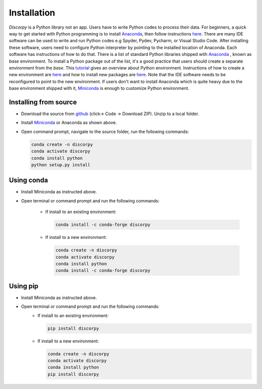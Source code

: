 ============
Installation
============

*Discorpy* is a Python library not an app. Users have to write Python codes to
process their data. For beginners, a quick way to get started with Python
programming is to install `Anaconda <https://www.anaconda.com/products/individual>`_,
then follow instructions `here <https://docs.anaconda.com/anaconda/user-guide/getting-started/>`_.
There are many IDE software can be used to write and run Python codes e.g Spyder,
Pydev, Pycharm, or Visual Studio Code. After installing these software, users
need to configure Python interpreter by pointing to the installed location of
Anaconda. Each software has instructions of how to do that. There is a list of standard
Python libraries shipped with `Anaconda <https://docs.anaconda.com/anaconda/packages/pkg-docs/>`_
, known as *base* environment. To install a Python package out of the list, it's a good
practice that users should create a separate environment from the *base*. This `tutorial <https://www.freecodecamp.org/news/why-you-need-python-environments-and-how-to-manage-them-with-conda-85f155f4353c/>`_
gives an overview about Python environment. Instructions of how to create a new
environment are `here <https://docs.conda.io/projects/conda/en/latest/user-guide/tasks/manage-environments.html>`_
and how to install new packages are `here <https://docs.conda.io/projects/conda/en/latest/user-guide/tasks/manage-pkgs.html>`_.
Note that the IDE software needs to be reconfigured to point to the new environment.
If users don't want to install Anaconda which is quite heavy due to the base
environment shipped with it, `Miniconda <https://docs.conda.io/projects/conda/en/latest/user-guide/install/download.html>`_
is enough to customize Python environment.

Installing from source
----------------------

- Download the source from `github <https://github.com/DiamondLightSource/discorpy>`_ (click-> Code -> Download ZIP).
  Unzip to a local folder.
- Install `Miniconda <https://docs.conda.io/en/latest/miniconda.html>`_ or Anaconda as shown above.
- Open command prompt, navigate to the source folder, run the following
  commands:

  .. code-block:: console

     conda create -n discorpy
     conda activate discorpy
     conda install python
     python setup.py install

Using conda
-----------

- Install Miniconda as instructed above.
- Open terminal or command prompt and run the following commands:

    + If install to an existing environment:

      .. code-block:: console

         conda install -c conda-forge discorpy

    + If install to a new environment:

      .. code-block:: console

         conda create -n discorpy
         conda activate discorpy
         conda install python
         conda install -c conda-forge discorpy

Using pip
---------

- Install Miniconda as instructed above.
- Open terminal or command prompt and run the following commands:
    + If install to an existing environment:

      .. code-block:: console

         pip install discorpy

    + If install to a new environment:

      .. code-block:: console

         conda create -n discorpy
         conda activate discorpy
         conda install python
         pip install discorpy
